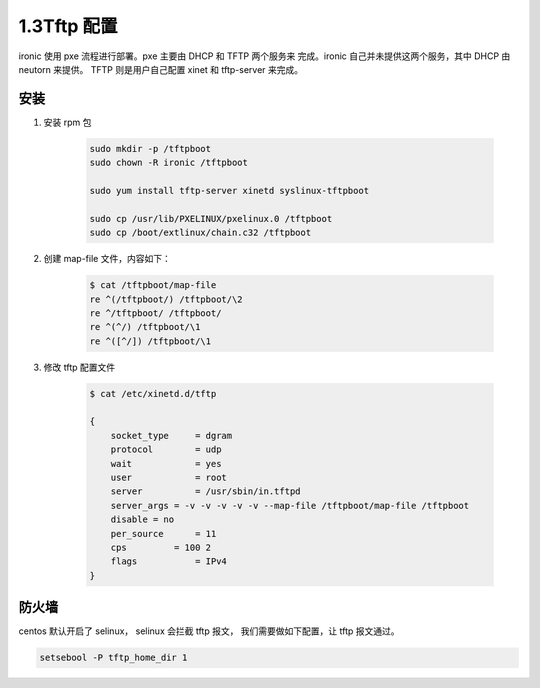 =============
1.3Tftp 配置
=============

ironic 使用 pxe 流程进行部署。pxe 主要由 DHCP 和 TFTP 两个服务来
完成。ironic 自己并未提供这两个服务，其中 DHCP 由 neutorn 来提供。
TFTP 则是用户自己配置 xinet 和 tftp-server 来完成。

安装
----
#. 安装 rpm 包

    .. code-block:: shell
    
        sudo mkdir -p /tftpboot
        sudo chown -R ironic /tftpboot
    
        sudo yum install tftp-server xinetd syslinux-tftpboot
    
        sudo cp /usr/lib/PXELINUX/pxelinux.0 /tftpboot
        sudo cp /boot/extlinux/chain.c32 /tftpboot


#. 创建 map-file 文件，内容如下：

    .. code-block:: shell
    
        $ cat /tftpboot/map-file
        re ^(/tftpboot/) /tftpboot/\2
        re ^/tftpboot/ /tftpboot/
        re ^(^/) /tftpboot/\1
        re ^([^/]) /tftpboot/\1

#. 修改 tftp 配置文件

    .. code-block:: shell
    
        $ cat /etc/xinetd.d/tftp 
    
        {
            socket_type     = dgram
            protocol        = udp
            wait            = yes
            user            = root
            server          = /usr/sbin/in.tftpd
            server_args = -v -v -v -v -v --map-file /tftpboot/map-file /tftpboot
            disable = no
            per_source      = 11
            cps         = 100 2
            flags           = IPv4
        }

防火墙
------

centos 默认开启了 selinux， selinux 会拦截 tftp 报文，
我们需要做如下配置，让 tftp 报文通过。

.. code-block:: shell

    setsebool -P tftp_home_dir 1
